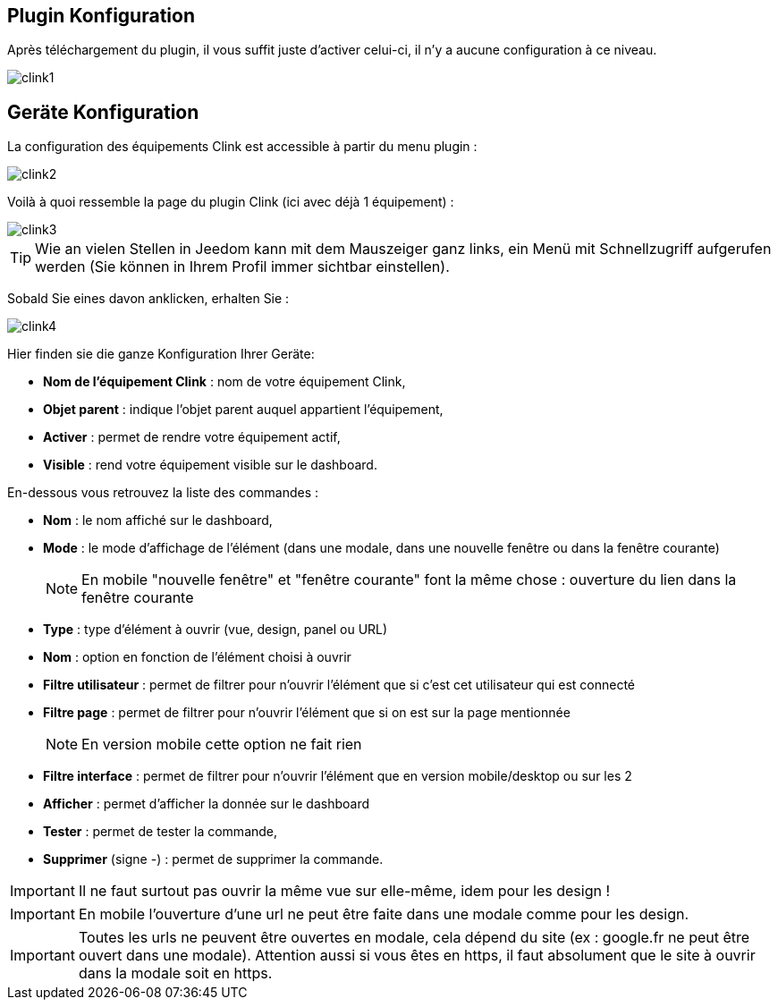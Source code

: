 == Plugin Konfiguration

Après téléchargement du plugin, il vous suffit juste d'activer celui-ci, il n'y a aucune configuration à ce niveau.

image::../images/clink1.PNG[]

== Geräte Konfiguration

La configuration des équipements Clink est accessible à partir du menu plugin : 

image::../images/clink2.PNG[]

Voilà à quoi ressemble la page du plugin Clink (ici avec déjà 1 équipement) : 

image::../images/clink3.PNG[]

[TIP]
Wie an vielen Stellen in Jeedom kann mit dem Mauszeiger ganz links, ein Menü mit Schnellzugriff aufgerufen werden (Sie können in Ihrem Profil immer sichtbar einstellen).  

Sobald Sie eines davon anklicken, erhalten Sie : 

image::../images/clink4.PNG[]

Hier finden sie die ganze Konfiguration Ihrer Geräte: 

* *Nom de l'équipement Clink* : nom de votre équipement Clink,
* *Objet parent* : indique l'objet parent auquel appartient l'équipement,
* *Activer* : permet de rendre votre équipement actif,
* *Visible* : rend votre équipement visible sur le dashboard.

En-dessous vous retrouvez la liste des commandes : 

* *Nom* : le nom affiché sur le dashboard,
* *Mode* : le mode d'affichage de l'élément (dans une modale, dans une nouvelle fenêtre ou dans la fenêtre courante)
[NOTE]
En mobile "nouvelle fenêtre" et "fenêtre courante" font la même chose : ouverture du lien dans la fenêtre courante
* *Type* : type d'élément à ouvrir (vue, design, panel ou URL)
* *Nom* : option en fonction de l'élément choisi à ouvrir
* *Filtre utilisateur* : permet de filtrer pour n'ouvrir l'élément que si c'est cet utilisateur qui est connecté
* *Filtre page* : permet de filtrer pour n'ouvrir l'élément que si on est sur la page mentionnée
[NOTE]
En version mobile cette option ne fait rien
* *Filtre interface* : permet de filtrer pour n'ouvrir l'élément que en version mobile/desktop ou sur les 2 
* *Afficher* : permet d'afficher la donnée sur le dashboard
* *Tester* : permet de tester la commande,
* *Supprimer* (signe -) : permet de supprimer la commande.

[IMPORTANT]
Il ne faut surtout pas ouvrir la même vue sur elle-même, idem pour les design !

[IMPORTANT]
En mobile l'ouverture d'une url ne peut être faite dans une modale comme pour les design.

[IMPORTANT]
Toutes les urls ne peuvent être ouvertes en modale, cela dépend du site (ex : google.fr ne peut être ouvert dans une modale). Attention aussi si vous êtes en https, il faut absolument que le site à ouvrir dans la modale soit en https.